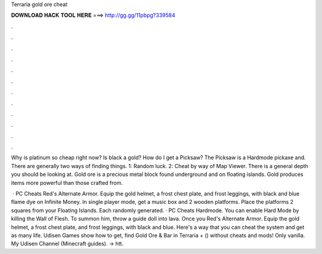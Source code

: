 Terraria gold ore cheat



𝐃𝐎𝐖𝐍𝐋𝐎𝐀𝐃 𝐇𝐀𝐂𝐊 𝐓𝐎𝐎𝐋 𝐇𝐄𝐑𝐄 ===> http://gg.gg/11pbpg?339584



.



.



.



.



.



.



.



.



.



.



.



.

Why is platinum so cheap right now? Is black a gold? How do I get a Picksaw? The Picksaw is a Hardmode pickaxe and. There are generally two ways of finding things. 1: Random luck. 2: Cheat by way of Map Viewer. There is a general depth you should be looking at. Gold ore is a precious metal block found underground and on floating islands. Gold produces items more powerful than those crafted from.

 · PC Cheats Red's Alternate Armor. Equip the gold helmet, a frost chest plate, and frost leggings, with black and blue flame dye on Infinite Money. In single player mode, get a music box and 2 wooden platforms. Place the platforms 2 squares from your Floating Islands. Each randomly generated. · PC Cheats Hardmode. You can enable Hard Mode by killing the Wall of Flesh. To summon him, throw a guide doll into lava. Once you Red's Alternate Armor. Equip the gold helmet, a frost chest plate, and frost leggings, with black and blue. Here's a way that you can cheat the system and get as many life. Udisen Games show how to get, find Gold Ore & Bar in Terraria + () without cheats and mods! Only vanilla. My Udisen Channel (Minecraft guides). → htt.
